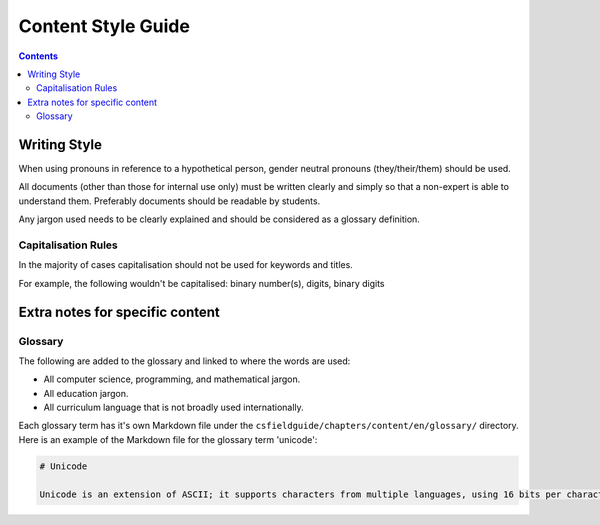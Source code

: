 Content Style Guide
##############################################################################

.. contents:: Contents
  :local:

Writing Style
==============================================================================

When using pronouns in reference to a hypothetical person, gender neutral pronouns (they/their/them) should be used.

All documents (other than those for internal use only) must be written clearly and simply so that a non-expert is able to understand them.
Preferably documents should be readable by students.

Any jargon used needs to be clearly explained and should be considered as a glossary definition.

Capitalisation Rules
------------------------------------------------------------------------------
In the majority of cases capitalisation should not be used for keywords and titles.

For example, the following wouldn't be capitalised:
binary number(s), digits, binary digits

Extra notes for specific content
==============================================================================

Glossary
------------------------------------------------------------------------------

The following are added to the glossary and linked to where the words are used:

- All computer science, programming, and mathematical jargon.
- All education jargon.
- All curriculum language that is not broadly used internationally.

Each glossary term has it's own Markdown file under the ``csfieldguide/chapters/content/en/glossary/`` directory.
Here is an example of the Markdown file for the glossary term 'unicode':

.. code-block:: none

  # Unicode

  Unicode is an extension of ASCII; it supports characters from multiple languages, using 16 bits per character.
